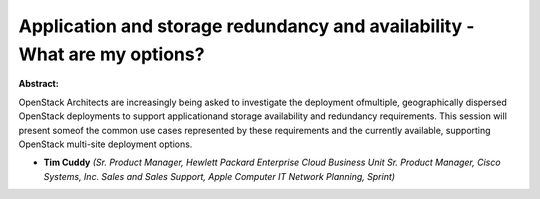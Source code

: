 Application and storage redundancy and availability - What are my options?
~~~~~~~~~~~~~~~~~~~~~~~~~~~~~~~~~~~~~~~~~~~~~~~~~~~~~~~~~~~~~~~~~~~~~~~~~~

**Abstract:**

OpenStack Architects are increasingly being asked to investigate the deployment ofmultiple, geographically dispersed OpenStack deployments to support applicationand storage availability and redundancy requirements. This session will present someof the common use cases represented by these requirements and the currently available, supporting OpenStack multi-site deployment options.


* **Tim Cuddy** *(Sr. Product Manager, Hewlett Packard Enterprise Cloud Business Unit Sr. Product Manager, Cisco Systems, Inc. Sales and Sales Support, Apple Computer IT Network Planning, Sprint)*
